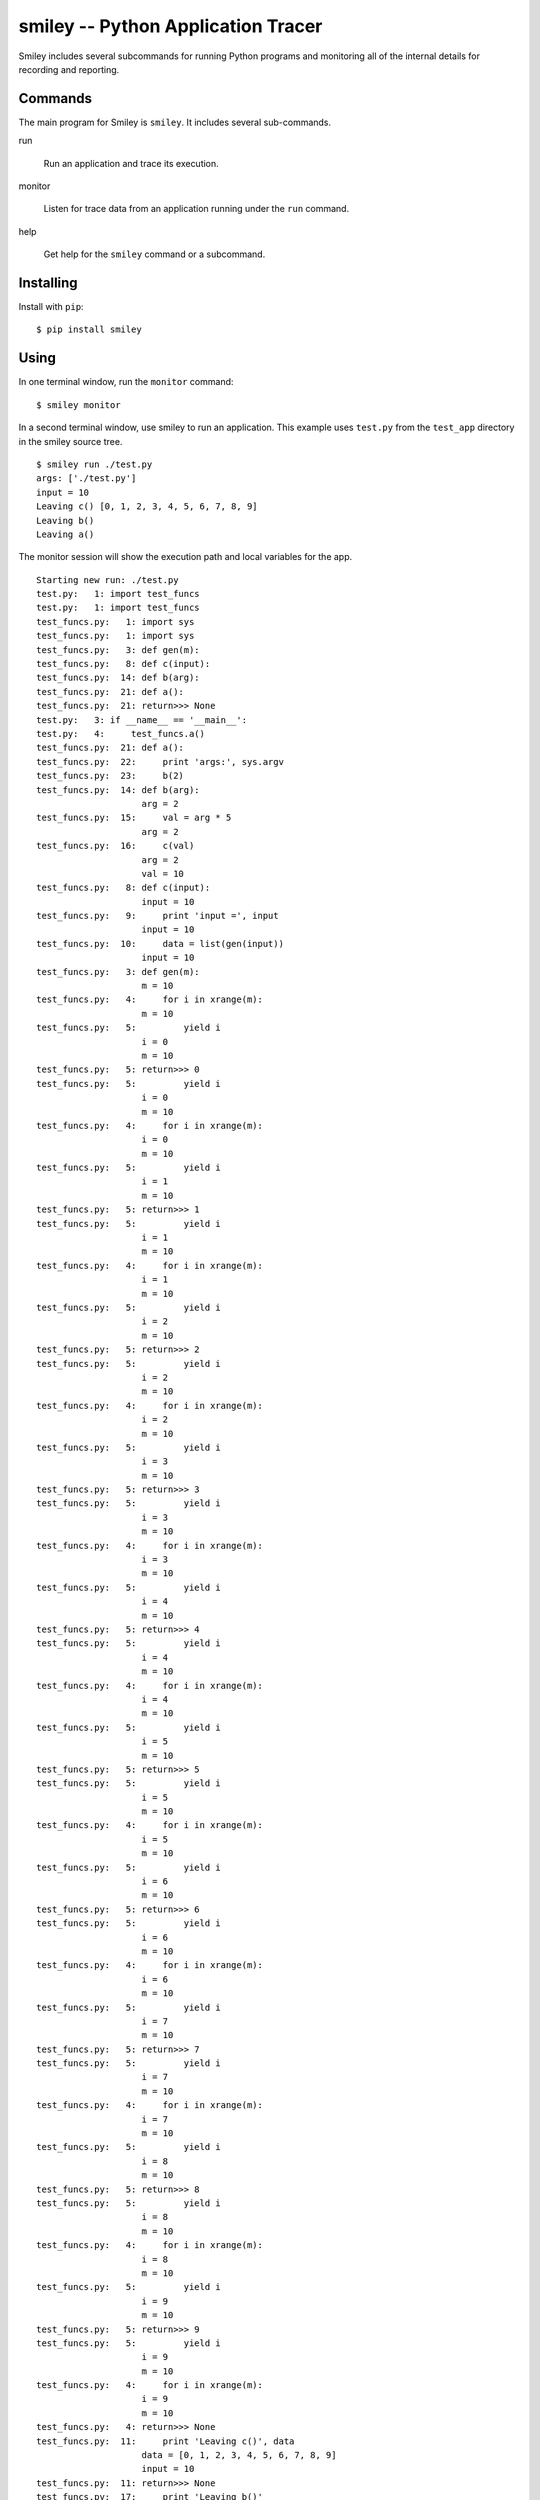 =====================================
 smiley -- Python Application Tracer
=====================================

Smiley includes several subcommands for running Python programs and
monitoring all of the internal details for recording and reporting.

Commands
========

The main program for Smiley is ``smiley``. It includes several
sub-commands.

run

  Run an application and trace its execution.

monitor

  Listen for trace data from an application running under the ``run``
  command.

help

  Get help for the ``smiley`` command or a subcommand.

Installing
==========

Install with ``pip``::

  $ pip install smiley

Using
=====

In one terminal window, run the ``monitor`` command::

  $ smiley monitor

In a second terminal window, use smiley to run an application. This
example uses ``test.py`` from the ``test_app`` directory in the smiley
source tree.

::

  $ smiley run ./test.py
  args: ['./test.py']
  input = 10
  Leaving c() [0, 1, 2, 3, 4, 5, 6, 7, 8, 9]
  Leaving b()
  Leaving a()

The monitor session will show the execution path and local variables
for the app.

::
    
    Starting new run: ./test.py
    test.py:   1: import test_funcs
    test.py:   1: import test_funcs
    test_funcs.py:   1: import sys
    test_funcs.py:   1: import sys
    test_funcs.py:   3: def gen(m):
    test_funcs.py:   8: def c(input):
    test_funcs.py:  14: def b(arg):
    test_funcs.py:  21: def a():
    test_funcs.py:  21: return>>> None
    test.py:   3: if __name__ == '__main__':
    test.py:   4:     test_funcs.a()
    test_funcs.py:  21: def a():
    test_funcs.py:  22:     print 'args:', sys.argv
    test_funcs.py:  23:     b(2)
    test_funcs.py:  14: def b(arg):
                        arg = 2
    test_funcs.py:  15:     val = arg * 5
                        arg = 2
    test_funcs.py:  16:     c(val)
                        arg = 2
                        val = 10
    test_funcs.py:   8: def c(input):
                        input = 10
    test_funcs.py:   9:     print 'input =', input
                        input = 10
    test_funcs.py:  10:     data = list(gen(input))
                        input = 10
    test_funcs.py:   3: def gen(m):
                        m = 10
    test_funcs.py:   4:     for i in xrange(m):
                        m = 10
    test_funcs.py:   5:         yield i
                        i = 0
                        m = 10
    test_funcs.py:   5: return>>> 0
    test_funcs.py:   5:         yield i
                        i = 0
                        m = 10
    test_funcs.py:   4:     for i in xrange(m):
                        i = 0
                        m = 10
    test_funcs.py:   5:         yield i
                        i = 1
                        m = 10
    test_funcs.py:   5: return>>> 1
    test_funcs.py:   5:         yield i
                        i = 1
                        m = 10
    test_funcs.py:   4:     for i in xrange(m):
                        i = 1
                        m = 10
    test_funcs.py:   5:         yield i
                        i = 2
                        m = 10
    test_funcs.py:   5: return>>> 2
    test_funcs.py:   5:         yield i
                        i = 2
                        m = 10
    test_funcs.py:   4:     for i in xrange(m):
                        i = 2
                        m = 10
    test_funcs.py:   5:         yield i
                        i = 3
                        m = 10
    test_funcs.py:   5: return>>> 3
    test_funcs.py:   5:         yield i
                        i = 3
                        m = 10
    test_funcs.py:   4:     for i in xrange(m):
                        i = 3
                        m = 10
    test_funcs.py:   5:         yield i
                        i = 4
                        m = 10
    test_funcs.py:   5: return>>> 4
    test_funcs.py:   5:         yield i
                        i = 4
                        m = 10
    test_funcs.py:   4:     for i in xrange(m):
                        i = 4
                        m = 10
    test_funcs.py:   5:         yield i
                        i = 5
                        m = 10
    test_funcs.py:   5: return>>> 5
    test_funcs.py:   5:         yield i
                        i = 5
                        m = 10
    test_funcs.py:   4:     for i in xrange(m):
                        i = 5
                        m = 10
    test_funcs.py:   5:         yield i
                        i = 6
                        m = 10
    test_funcs.py:   5: return>>> 6
    test_funcs.py:   5:         yield i
                        i = 6
                        m = 10
    test_funcs.py:   4:     for i in xrange(m):
                        i = 6
                        m = 10
    test_funcs.py:   5:         yield i
                        i = 7
                        m = 10
    test_funcs.py:   5: return>>> 7
    test_funcs.py:   5:         yield i
                        i = 7
                        m = 10
    test_funcs.py:   4:     for i in xrange(m):
                        i = 7
                        m = 10
    test_funcs.py:   5:         yield i
                        i = 8
                        m = 10
    test_funcs.py:   5: return>>> 8
    test_funcs.py:   5:         yield i
                        i = 8
                        m = 10
    test_funcs.py:   4:     for i in xrange(m):
                        i = 8
                        m = 10
    test_funcs.py:   5:         yield i
                        i = 9
                        m = 10
    test_funcs.py:   5: return>>> 9
    test_funcs.py:   5:         yield i
                        i = 9
                        m = 10
    test_funcs.py:   4:     for i in xrange(m):
                        i = 9
                        m = 10
    test_funcs.py:   4: return>>> None
    test_funcs.py:  11:     print 'Leaving c()', data
                        data = [0, 1, 2, 3, 4, 5, 6, 7, 8, 9]
                        input = 10
    test_funcs.py:  11: return>>> None
    test_funcs.py:  17:     print 'Leaving b()'
                        arg = 2
                        val = 10
    test_funcs.py:  18:     return val
                        arg = 2
                        val = 10
    test_funcs.py:  18: return>>> 10
    test_funcs.py:  24:     print 'Leaving a()'
    test_funcs.py:  24: return>>> None
    test.py:   4: return>>> None
    Finished run

The Name
========

`George Smiley`_ is a character in popular spy novels by John LeCarre.

.. _George Smiley: http://en.wikipedia.org/wiki/George_Smiley

References
==========

Inspired by and partially based on

* `coverage.py <https://pypi.python.org/pypi/coverage>`__
* `qdb <https://code.google.com/p/rad2py/wiki/QdbRemotePythonDebugger>`__
* `StackTach <https://github.com/rackerlabs/stacktach>`__
